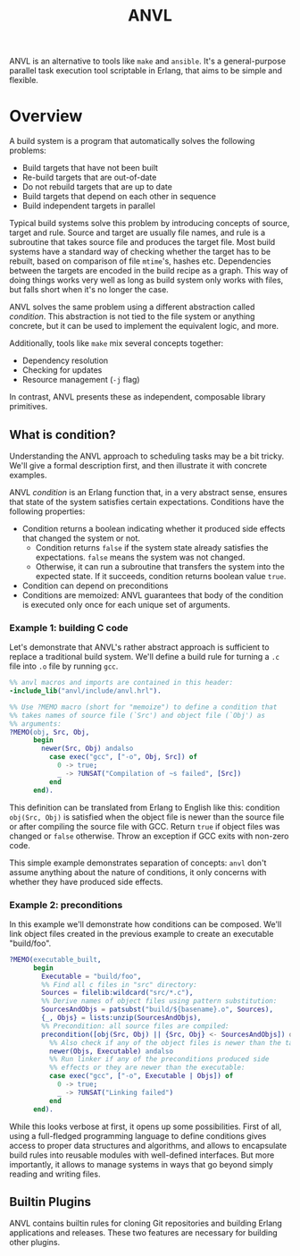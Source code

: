 #+TITLE: ANVL

ANVL is an alternative to tools like =make= and =ansible=.
It's a general-purpose parallel task execution tool scriptable in Erlang, that aims to be simple and flexible.

* Overview

A build system is a program that automatically solves the following problems:

- Build targets that have not been built
- Re-build targets that are out-of-date
- Do not rebuild targets that are up to date
- Build targets that depend on each other in sequence
- Build independent targets in parallel

Typical build systems solve this problem by introducing concepts of source, target and rule.
Source and target are usually file names, and rule is a subroutine that takes source file and produces the target file.
Most build systems have a standard way of checking whether the target has to be rebuilt, based on comparison of file =mtime='s, hashes etc.
Dependencies between the targets are encoded in the build recipe as a graph.
This way of doing things works very well as long as build system only works with files, but falls short when it's no longer the case.

ANVL solves the same problem using a different abstraction called /condition/.
This abstraction is not tied to the file system or anything concrete, but it can be used to implement the equivalent logic, and more.

Additionally, tools like =make= mix several concepts together:

- Dependency resolution
- Checking for updates
- Resource management (=-j= flag)

In contrast, ANVL presents these as independent, composable library primitives.

** What is condition?

Understanding the ANVL approach to scheduling tasks may be a bit tricky.
We'll give a formal description first, and then illustrate it with concrete examples.

ANVL /condition/ is an Erlang function that, in a very abstract sense, ensures that state of the system satisfies certain expectations.
Conditions have the following properties:

- Condition returns a boolean indicating whether it produced side effects that changed the system or not.
  - Condition returns =false= if the system state already satisfies the expectations.
    =false= means the system was not changed.
  - Otherwise, it can run a subroutine that transfers the system into the expected state.
    If it succeeds, condition returns boolean value =true=.
- Condition can depend on preconditions
- Conditions are memoized: ANVL guarantees that body of the condition is executed only once for each unique set of arguments.

*** Example 1: building C code

Let's demonstrate that ANVL's rather abstract approach is sufficient to replace a traditional build system.
We'll define a build rule for turning a =.c= file into =.o= file by running =gcc=.

#+begin_src erlang
%% anvl macros and imports are contained in this header:
-include_lib("anvl/include/anvl.hrl").

%% Use ?MEMO macro (short for "memoize") to define a condition that
%% takes names of source file (`Src') and object file (`Obj') as
%% arguments:
?MEMO(obj, Src, Obj,
      begin
        newer(Src, Obj) andalso
          case exec("gcc", ["-o", Obj, Src]) of
            0 -> true;
            _ -> ?UNSAT("Compilation of ~s failed", [Src])
          end
      end).
#+end_src

This definition can be translated from Erlang to English like this:
condition =obj(Src, Obj)= is satisfied when the object file is newer than the source file or after compiling the source file with GCC.
Return =true= if object files was changed or =false= otherwise.
Throw an exception if GCC exits with non-zero code.

This simple example demonstrates separation of concepts:
=anvl= don't assume anything about the nature of conditions, it only concerns with whether they have produced side effects.

*** Example 2: preconditions

In this example we'll demonstrate how conditions can be composed.
We'll link object files created in the previous example to create an executable "build/foo".

#+begin_src erlang
?MEMO(executable_built,
      begin
        Executable = "build/foo",
        %% Find all c files in "src" directory:
        Sources = filelib:wildcard("src/*.c"),
        %% Derive names of object files using pattern substitution:
        SourcesAndObjs = patsubst("build/${basename}.o", Sources),
        {_, Objs} = lists:unzip(SourcesAndObjs),
        %% Precondition: all source files are compiled:
        precondition([obj(Src, Obj) || {Src, Obj} <- SourcesAndObjs]) or
          %% Also check if any of the object files is newer than the target:
          newer(Objs, Executable) andalso
          %% Run linker if any of the preconditions produced side
          %% effects or they are newer than the executable:
          case exec("gcc", ["-o", Executable | Objs]) of
            0 -> true;
            _ -> ?UNSAT("Linking failed")
          end
      end).
#+end_src

While this looks verbose at first, it opens up some possibilities.
First of all, using a full-fledged programming language to define conditions gives access to proper data structures and algorithms, and allows to encapsulate build rules into reusable modules with well-defined interfaces.
But more importantly, it allows to manage systems in ways that go beyond simply reading and writing files.


** Builtin Plugins

ANVL contains builtin rules for cloning Git repositories and building Erlang applications and releases.
These two features are necessary for building other plugins.

